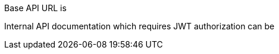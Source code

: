 ++++
<p id="base-api-url-descriptor">
Base API URL is
</p>
<p id="internal-api-link">
Internal API documentation which requires JWT authorization can be
</p>
<script>
document.getElementById('base-api-url-descriptor').innerHTML +=
 " <code>" + window.location.protocol + "//" + window.location.host + "/api/blockchain-api/</code>";

document.getElementById('internal-api-link').innerHTML +=
  " <a href=\"" + window.location.protocol + "//" + window.location.host +
  "/api/blockchain-api/docs/internal.html\">here.</a>";
</script>
++++
